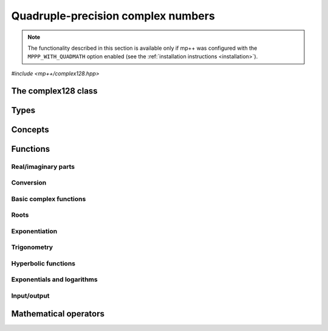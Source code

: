 .. _complex128_reference:

Quadruple-precision complex numbers
===================================

.. note::

   The functionality described in this section is available only if mp++ was configured
   with the ``MPPP_WITH_QUADMATH`` option enabled (see the :ref:`installation instructions <installation>`).

.. versionadded:: 0.20

*#include <mp++/complex128.hpp>*

The complex128 class
--------------------

.. cpp:class:: mppp::complex128

   Quadruple-precision complex floating-point class.

   This class represents complex numbers as pairs of quadruple-precision IEEE 754
   floating-point values.
   The class is a thin wrapper around the :cpp:type:`__complex128` type and the quadmath library, available on GCC,
   Clang and the Intel compiler on most modern platforms, on top of which it provides the following additions:

   * interoperability with other mp++ classes,
   * consistent behaviour with respect to the conventions followed elsewhere in mp++ (e.g., values are
     default-initialised to zero rather than to indefinite values, conversions must be explicit, etc.),
   * enhanced compile-time (``constexpr``) capabilities,
   * a generic C++ API.

   Most of the functionality is exposed via plain :ref:`functions <complex128_functions>`, with the
   general convention that the functions are named after the corresponding quadmath functions minus the
   leading ``c`` prefix and the trailing ``q`` suffix. For instance, the quadmath code

   .. code-block:: c++

      __complex128 a{1, 2};
      auto b = ::csinq(a);

   that computes the sine of :math:`1+2\imath` in quadruple precision, storing the result in ``b``, becomes in mp++

   .. code-block:: c++

      complex128 a{1, 2};
      auto b = sin(a);

   where the ``sin()`` function is resolved via argument-dependent lookup.

   Various :ref:`overloaded operators <complex128_operators>` are provided.

   The :cpp:class:`~mppp::complex128` class is a `literal type
   <https://en.cppreference.com/w/cpp/named_req/LiteralType>`__, and, whenever possible, operations involving
   :cpp:class:`~mppp::complex128` are marked as ``constexpr``. Some functions which are not ``constexpr`` in the quadmath
   library have been reimplemented as ``constexpr`` functions via compiler builtins.

   .. seealso::
      https://gcc.gnu.org/onlinedocs/gcc/Floating-Types.html

      https://gcc.gnu.org/onlinedocs/libquadmath/

   .. cpp:member:: __complex128 m_value

      The internal value.

      This class member gives direct access to the :cpp:type:`__complex128` instance stored
      inside a :cpp:class:`~mppp::complex128`.

   .. cpp:function:: constexpr complex128()

      Default constructor.

      The default constructor will set ``this`` to zero.

   .. cpp:function:: complex128(const complex128 &) = default
   .. cpp:function:: complex128(complex128 &&) = default

      :cpp:class:`~mppp::complex128` is trivially copy and
      move constructible.

   .. cpp:function:: constexpr explicit complex128(const __complex128 &c)

      Constructor from a :cpp:type:`__complex128`.

      This constructor will initialise the internal :cpp:type:`__complex128`
      value to *c*.

      :param c: the :cpp:type:`__complex128` that will be assigned to the internal value.

   .. cpp:function:: template <complex128_interoperable T> constexpr explicit complex128(const T &x)

      Constructor from real-valued interoperable types.

      This constructor will initialise the internal value to *x*.
      Depending on the value and type of *x*, ``this`` may not be exactly equal
      to *x* after initialisation (e.g., if *x* is a very large
      :cpp:class:`~mppp::integer`).

      :param x: the value that will be used for the initialisation.

      :exception unspecified: any exception raised by casting ``T`` to :cpp:class:`~mppp::real128`.

   .. cpp:function:: template <complex128_interoperable T, complex128_interoperable U> constexpr explicit complex128(const T &x, const U &y)

      Constructor from real and imaginary parts.

      This constructor will initialise the internal value to :math:`x+\imath y`.
      Depending on the value and type of *x* and *y*, ``this`` may not be exactly equal
      to :math:`x+\imath y` after initialisation (e.g., if *x* and *y* are very large
      :cpp:class:`~mppp::integer` values).

      :param x: the real part of the value that will be used for the initialisation.
      :param y: the imaginary part of the value that will be used for the initialisation.

      :exception unspecified: any exception raised by casting ``T`` to :cpp:class:`~mppp::real128`.

   .. cpp:function:: template <real128_cpp_complex T> constexpr explicit complex128(const T &c)

      .. note::

        This constructor is ``constexpr`` only if at least C++14 is being used.

      Constructor from ``std::complex``.

      :param x: the complex value that will be used for the initialisation.

   .. cpp:function:: template <string_type T> explicit complex128(const T &s)

      Constructor from string.

      This constructor will initialise ``this`` from the :cpp:concept:`~mppp::string_type` *s*.
      The accepted string formats are:

      * a single floating-point number (e.g., ``1.234``),
      * a single floating-point number surrounded by round brackets
        (e.g., ``(1.234)``),
      * a pair of floating-point numbers, surrounded by round brackets and
        separated by a comma (e.g., ``(1.234, 4.567)``).

      The allowed floating-point representations (for both the real and imaginary part)
      are described in the documentation of the constructor from string of
      :cpp:class:`~mppp::real128`.

      :param s: the string that will be used to initialise ``this``.

      :exception std\:\:invalid_argument: if *s* does not represent a valid quadruple-precision
        complex floating-point value.
      :exception unspecified: any exception thrown by memory errors in standard containers.

   .. cpp:function:: explicit complex128(const char *begin, const char *end)

      Constructor from a range of characters.

      This constructor will initialise ``this`` from the content of the input half-open range, which is interpreted
      as the string representation of a complex value.

      Internally, the constructor will copy the content of the range to a local buffer, add a string terminator, and
      invoke the constructor from string.

      :param begin: the begin of the input range.
      :param end: the end of the input range.

      :exception unspecified: any exception thrown by the constructor from string or by memory errors in standard
        containers.

   .. cpp:function:: complex128 &operator=(const complex128 &) = default
   .. cpp:function:: complex128 &operator=(complex128 &&) = default

      :cpp:class:`~mppp::complex128` is trivially copy and
      move assignable.

   .. cpp:function:: constexpr complex128 &operator=(const __complex128 &c)

      .. note::

        This operator is ``constexpr`` only if at least C++14 is being used.

      Assignment operator from :cpp:type:`__complex128`.

      :param c: the assignment argument.

      :return: a reference to ``this``.

   .. cpp:function::  template <complex128_interoperable T> constexpr complex128 &operator=(const T &x)

      .. note::

        This operator is ``constexpr`` only if at least C++14 is being used.

      Assignment from interoperable types.

      :param x: the assignment argument.

      :return: a reference to ``this``.

      :exception unspecified: any exception thrown by the construction of a
        :cpp:class:`~mppp::complex128` from *x*.

   .. cpp:function:: template <real128_cpp_complex T> constexpr complex128 &operator=(const T &c)

      .. note::

        This operator is ``constexpr`` only if at least C++14 is being used.

      Assignment from complex C++ types.

      :param c: the assignment argument.

      :return: a reference to ``this``.

   .. cpp:function:: template <string_type T> complex128 &operator=(const T &s)

      Assignment from string.

      The accepted string formats are the same explained in the constructor
      from string.

      :param s: the assignment argument.

      :return: a reference to ``this``.

      :exception unspecified: any exception thrown by the constructor from string.

   .. cpp:function:: constexpr real128 real() const
   .. cpp:function:: constexpr real128 imag() const

      Getters for the real and imaginary parts.

      :return: a copy of the real or imaginary part of ``this``.

   .. cpp:function:: constexpr complex128 &set_real(const real128 &x)
   .. cpp:function:: constexpr complex128 &set_imag(const real128 &x)

      .. note::

        These functions are ``constexpr`` only if at least C++14 is being used.

      Setters for the real and imaginary parts.

      :param x: the desired value for the real or imaginary part of ``this``.

      :return: a reference to ``this``.

   .. cpp:function:: constexpr explicit operator __complex128() const

      Conversion to :cpp:type:`__complex128`.

      :return: a copy of :cpp:member:`~mppp::complex128::m_value`.

   .. cpp:function:: template <complex128_interoperable T> constexpr explicit operator T() const

      Conversion to real-valued interoperable types.

      :return: ``this`` converted to the type ``T``.

      :exception std\:\:domain_error: if the imaginary part of ``this`` is not zero.
      :exception unspecified: any exception thrown by the conversion operator of
        :cpp:class:`~mppp::real128`.

   .. cpp:function:: template <real128_cpp_complex T> constexpr explicit operator T() const

      .. note::

        This operator is ``constexpr`` only if at least C++14 is being used.

      Conversion to complex C++ types.

      :return: ``this`` converted to the type ``T``.

   .. cpp:function:: template <complex128_interoperable T> constexpr bool get(T &rop) const
   .. cpp:function:: template <real128_cpp_complex T> constexpr bool get(T &rop) const

      .. note::

        The first overload is ``constexpr`` only if at least C++14 is being used.
        The second overload is ``constexpr`` only if at least C++20 is being used.

      Conversion member functions to interoperable and complex C++ types.

      These member functions, similarly to the conversion operator, will convert ``this`` to
      ``T``, storing the result of the conversion into *rop*.
      Differently from the conversion operator, these functions do not raise any exception: if the conversion is
      successful, the functions will return ``true``, otherwise the functions will return ``false``. If the
      conversion fails, *rop* will not be altered.

      The conversion can fail only in the first overload,
      if either:

      * the imaginary part of ``this`` is not zero, or
      * the conversion of the real part of ``this`` to ``T`` (where ``T`` is neither
        :cpp:class:`~mppp::real128` nor :cpp:class:`~mppp::real`) via
        :cpp:func:`mppp::real128::get()` returns ``false``.

      :param rop: the variable which will store the result of the conversion.

      :return: ``true`` if the conversion succeeds, ``false`` otherwise.

   .. cpp:function:: std::string to_string() const

      Convert to string.

      This member function will convert ``this`` to a decimal string representation in scientific format.
      The number of significant digits in the output (36) guarantees that a :cpp:class:`~mppp::complex128`
      constructed from the returned string will have a value identical to the value of ``this``.

      The string format consists of the real and imaginary parts of ``this`` (as returned
      by :cpp:func:`mppp::real128::to_string()`), separated by a comma
      and enclosed by round brackets.

      :return: a decimal string representation of ``this``.

      :exception unspecified: any exception thrown by :cpp:func:`mppp::real128::to_string()`
        or by the public interface of output streams.

   .. cpp:function:: complex128 &abs()
   .. cpp:function:: complex128 &arg()
   .. cpp:function:: constexpr complex128 &conj()
   .. cpp:function:: complex128 &proj()

      .. note::

        :cpp:func:`~mppp::complex128::conj()` is ``constexpr`` only if at least C++14 is being used.

      In-place absolute value, argument, complex conjugate and projection into Riemann sphere.

      These member functions will set ``this`` to, respectively:

      * :math:`\left| z \right|`,
      * :math:`\arg z`,
      * :math:`\overline{z}`,
      * the projection of :math:`z` into Riemann sphere,

      where :math:`z` is the current value of ``this``.

      :return: a reference to ``this``.

   .. cpp:function:: complex128 &sqrt()

      Square root.

      This member function will set ``this`` to :math:`\sqrt{z}`,
      where :math:`z` is the current value of ``this``.

      :return: a reference to ``this``.

   .. cpp:function:: complex128 &sin()
   .. cpp:function:: complex128 &cos()
   .. cpp:function:: complex128 &tan()

      In-place trigonometric functions.

      These member functions will set ``this`` to, respectively:

      * :math:`\sin z`,
      * :math:`\cos z`,
      * :math:`\tan z`,

      where :math:`z` is the current value of ``this``.

      :return: a reference to ``this``.

   .. cpp:function:: complex128 &asin()
   .. cpp:function:: complex128 &acos()
   .. cpp:function:: complex128 &atan()

      In-place inverse trigonometric functions.

      These member functions will set ``this`` to, respectively:

      * :math:`\arcsin z`,
      * :math:`\arccos z`,
      * :math:`\arctan z`,

      where :math:`z` is the current value of ``this``.

      :return: a reference to ``this``.

   .. cpp:function:: complex128 &sinh()
   .. cpp:function:: complex128 &cosh()
   .. cpp:function:: complex128 &tanh()

      In-place hyperbolic functions.

      These member functions will set ``this`` to, respectively:

      * :math:`\sinh z`,
      * :math:`\cosh z`,
      * :math:`\tanh z`,

      where :math:`z` is the current value of ``this``.

      :return: a reference to ``this``.

   .. cpp:function:: complex128 &asinh()
   .. cpp:function:: complex128 &acosh()
   .. cpp:function:: complex128 &atanh()

      In-place inverse hyperbolic functions.

      These member functions will set ``this`` to, respectively:

      * :math:`\operatorname{arcsinh} z`,
      * :math:`\operatorname{arccosh} z`,
      * :math:`\operatorname{arctanh} z`,

      where :math:`z` is the current value of ``this``.

      :return: a reference to ``this``.

   .. cpp:function:: complex128 &exp()
   .. cpp:function:: complex128 &log()
   .. cpp:function:: complex128 &log10()

      Exponentials and logarithms.

      These member functions will set ``this`` to, respectively:

      * :math:`e^z`,
      * :math:`\log z`,
      * :math:`\log_{10} z`,

      where :math:`z` is the current value of ``this``.

      :return: a reference to ``this``.

Types
-----

.. cpp:type:: __complex128
.. cpp:type:: mppp::cplex128 = __complex128

   :cpp:type:`__complex128` is a quadruple-precision complex floating-point type available in
   recent versions of the GCC and Clang compilers.
   This is the type wrapped by the :cpp:class:`~mppp::complex128` class.

   Because :cpp:type:`__complex128` is defined in the ``<quadmath.h>`` header, mp++ also provides
   an alias for :cpp:type:`__complex128` called :cpp:type:`mppp::cplex128`, so that users
   of the library need not to include ``<quadmath.h>`` (which can be problematic on non-GCC
   compilers).

   .. seealso::

      https://gcc.gnu.org/onlinedocs/gcc/Floating-Types.html

Concepts
--------

.. cpp:concept:: template <typename T> mppp::complex128_interoperable

   This concept is satisfied by real-valued types that can interoperate
   with :cpp:class:`~mppp::complex128`. Specifically, this concept is
   satisfied if either:

   * ``T`` satisfies :cpp:concept:`~mppp::real128_interoperable`, or
   * ``T`` is :cpp:class:`~mppp::real128`, or
   * ``T`` is :cpp:class:`~mppp::real`.

.. cpp:concept:: template <typename T, typename U> mppp::complex128_op_types

   This concept is satisfied if the types ``T`` and ``U`` are suitable for use in the
   generic binary :ref:`functions <complex128_functions>` and :ref:`operators <complex128_operators>`
   involving :cpp:class:`~mppp::complex128` and other types. Specifically, the concept will be ``true`` if either:

   * ``T`` and ``U`` are both :cpp:class:`~mppp::complex128`, or
   * one type is :cpp:class:`~mppp::complex128` and the other is either:

     * a :cpp:concept:`~mppp::real128_interoperable` type, or
     * :cpp:class:`~mppp::real128`, or
     * a :cpp:concept:`~mppp::real128_cpp_complex` type, or

   * one type is :cpp:class:`~mppp::real128` and the other type is
     a :cpp:concept:`~mppp::real128_cpp_complex` type.

.. _complex128_functions:

Functions
---------

Real/imaginary parts
~~~~~~~~~~~~~~~~~~~~

.. cpp:function:: constexpr mppp::real128 mppp::creal(const mppp::complex128 &c)
.. cpp:function:: constexpr mppp::real128 mppp::cimag(const mppp::complex128 &c)

   Getters for the real/imaginary part.

   :param c: the input argument.

   :return: the real/imaginary part of *c*.

.. cpp:function:: constexpr mppp::complex128 &mppp::set_real(mppp::complex128 &c, const mppp::real128 &x)
.. cpp:function:: constexpr mppp::complex128 &mppp::set_imag(mppp::complex128 &c, const mppp::real128 &x)

   .. note::

      These functions are ``constexpr`` only if at least C++14 is being used.

   Setters for the real/imaginary part.

   :param c: the :cpp:class:`~mppp::complex128` whose real/imaginary part will be set.
   :param x: the desired value for the real/imaginary part of *c*.

   :return: a reference to *c*.

Conversion
~~~~~~~~~~

.. cpp:function:: template <mppp::complex128_interoperable T> constexpr bool mppp::get(T &rop, const mppp::complex128 &c)
.. cpp:function:: template <mppp::real128_cpp_complex T> constexpr bool mppp::get(T &rop, const mppp::complex128 &c)

   .. note::

      The first overload is ``constexpr`` only if at least C++14 is being used.
      The second overload is ``constexpr`` only if at least C++20 is being used.

   Conversion functions to interoperable and complex C++ types.

   These functions, similarly to the conversion operator of :cpp:class:`~mppp::complex128`, will convert *c* to
   ``T``, storing the result of the conversion into *rop*.
   Differently from the conversion operator, these functions do not raise any exception: if the conversion is
   successful, the functions will return ``true``, otherwise the functions will return ``false``. If the
   conversion fails, *rop* will not be altered.

   The conversion can fail only in the first overload,
   if either:

   * the imaginary part of *c* is not zero, or
   * the conversion of the real part of *c* to ``T`` (where ``T`` is neither
     :cpp:class:`~mppp::real128` nor :cpp:class:`~mppp::real`) via
     :cpp:func:`mppp::real128::get()` returns ``false``.

   :param rop: the variable which will store the result of the conversion.
   :param c: the value that will be converted to ``T``.

   :return: ``true`` if the conversion succeeds, ``false`` otherwise.

Basic complex functions
~~~~~~~~~~~~~~~~~~~~~~~

.. cpp:function:: mppp::complex128 mppp::abs(const mppp::complex128 &z)
.. cpp:function:: mppp::complex128 mppp::arg(const mppp::complex128 &z)
.. cpp:function:: constexpr mppp::complex128 mppp::conj(const mppp::complex128 &z)
.. cpp:function:: mppp::complex128 mppp::proj(const mppp::complex128 &z)

   Absolute value, argument, complex conjugate and projection into Riemann sphere.

   These functions will return, respectively:

   * :math:`\left| z \right|`,
   * :math:`\arg z`,
   * :math:`\overline{z}`,
   * the projection of :math:`z` into Riemann sphere.

   :param z: the input value.

   :return: the result of the operation.

Roots
~~~~~

.. cpp:function:: mppp::complex128 mppp::sqrt(const mppp::complex128 &z)

   Square root.

   :param z: the input value.

   :return: :math:`\sqrt{z}`.

Exponentiation
~~~~~~~~~~~~~~

.. cpp:function:: template <typename T, mppp::complex128_op_types<T> U> mppp::complex128 mppp::pow(const T &x, const T &y)

   Exponentiation.

   This function will return :math:`x^y`. The input arguments are converted to :cpp:class:`~mppp::complex128`
   (if necessary) and the result is computed via the exponentiation function from the quadmath library.

   :param x: the base.
   :param y: the exponent.

   :return: :math:`x^y`.

   :exception unspecified: any exception raised by the conversion of *x* and/or *y* to :cpp:class:`~mppp::complex128`.

Trigonometry
~~~~~~~~~~~~

.. cpp:function:: mppp::complex128 mppp::sin(const mppp::complex128 &z)
.. cpp:function:: mppp::complex128 mppp::cos(const mppp::complex128 &z)
.. cpp:function:: mppp::complex128 mppp::tan(const mppp::complex128 &z)

   Trigonometric functions.

   These functions will return, respectively:

   * :math:`\sin z`,
   * :math:`\cos z`,
   * :math:`\tan z`.

   :param z: the input value.

   :return: the value of the trigonometric function.

.. cpp:function:: mppp::complex128 mppp::asin(const mppp::complex128 &z)
.. cpp:function:: mppp::complex128 mppp::acos(const mppp::complex128 &z)
.. cpp:function:: mppp::complex128 mppp::atan(const mppp::complex128 &z)

   Inverse trigonometric functions.

   These functions will return, respectively:

   * :math:`\arcsin z`,
   * :math:`\arccos z`,
   * :math:`\arctan z`.

   :param z: the input value.

   :return: the value of the inverse trigonometric function.

Hyperbolic functions
~~~~~~~~~~~~~~~~~~~~

.. cpp:function:: mppp::complex128 mppp::sinh(const mppp::complex128 &z)
.. cpp:function:: mppp::complex128 mppp::cosh(const mppp::complex128 &z)
.. cpp:function:: mppp::complex128 mppp::tanh(const mppp::complex128 &z)

   Hyperbolic functions.

   These functions will return, respectively:

   * :math:`\sinh z`,
   * :math:`\cosh z`,
   * :math:`\tanh z`.

   :param z: the input value.

   :return: the value of the hyperbolic function.

.. cpp:function:: mppp::complex128 mppp::asinh(const mppp::complex128 &z)
.. cpp:function:: mppp::complex128 mppp::acosh(const mppp::complex128 &z)
.. cpp:function:: mppp::complex128 mppp::atanh(const mppp::complex128 &z)

   Inverse hyperbolic functions.

   These functions will return, respectively:

   * :math:`\operatorname{arcsinh} z`,
   * :math:`\operatorname{arccosh} z`,
   * :math:`\operatorname{arctanh} z`.

   :param z: the input value.

   :return: the value of the inverse hyperbolic function.

Exponentials and logarithms
~~~~~~~~~~~~~~~~~~~~~~~~~~~

.. cpp:function:: mppp::complex128 mppp::exp(const mppp::complex128 &z)
.. cpp:function:: mppp::complex128 mppp::log(const mppp::complex128 &z)
.. cpp:function:: mppp::complex128 mppp::log10(const mppp::complex128 &z)

   Exponentials and logarithms.

   These functions will return, respectively:

   * :math:`e^z`,
   * :math:`\log z`,
   * :math:`\log_{10} z`.

   :param z: the input value.

   :return: the value of the exponential or logarithm function.

Input/output
~~~~~~~~~~~~

.. cpp:function:: std::ostream &mppp::operator<<(std::ostream &os, const mppp::complex128 &c)

   Output stream operator.

   This operator will print to the stream *os* the :cpp:class:`~mppp::complex128` *c*. The current implementation
   ignores any formatting flag specified in *os*, and the print format will be the one
   described in :cpp:func:`mppp::complex128::to_string()`.

   .. warning::
      In future versions of mp++, the behaviour of this operator will change to support the output stream's formatting
      flags. For the time being, users are encouraged to use the ``quadmath_snprintf()`` function from the quadmath
      library if precise and forward-compatible control on the printing format is needed.

   :param os: the target stream.
   :param c: the input :cpp:class:`~mppp::complex128`.

   :return: a reference to *os*.

   :exception unspecified: any exception thrown by :cpp:func:`mppp::complex128::to_string()`.

.. _complex128_operators:

Mathematical operators
----------------------

.. cpp:function:: constexpr mppp::complex128 mppp::operator+(const mppp::complex128 &c)
.. cpp:function:: constexpr mppp::complex128 mppp::operator-(const mppp::complex128 &c)

   Identity and negation.

   :param x: the argument.

   :return: :math:`c` and :math:`-c` respectively.

.. cpp:function:: constexpr mppp::complex128 &mppp::operator++(mppp::complex128 &c)
.. cpp:function:: constexpr mppp::complex128 &mppp::operator--(mppp::complex128 &c)

   .. note::

      These operators are ``constexpr`` only if at least C++14 is being used.

   Prefix increment and decrement.

   :param c: the argument.

   :return: a reference to *c* after it has been incremented/decremented by one.

.. cpp:function:: constexpr mppp::complex128 mppp::operator++(mppp::complex128 &c, int)
.. cpp:function:: constexpr mppp::complex128 mppp::operator--(mppp::complex128 &c, int)

   .. note::

      These operators are ``constexpr`` only if at least C++14 is being used.

   Suffix increment and decrement.

   :param c: the argument.

   :return: a copy of *c* before the increment/decrement.
